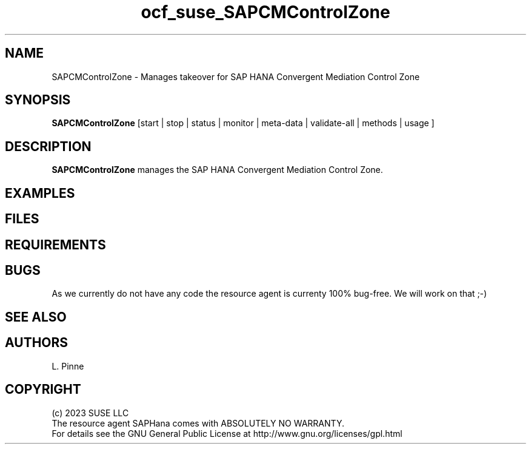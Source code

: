.\" Version: 0.0.1
.\"
.TH ocf_suse_SAPCMControlZone 7 "02 Oct 2023" "" "OCF resource agents"
.\"
.SH NAME
SAPCMControlZone \- Manages takeover for SAP HANA Convergent Mediation Control Zone
.PP
.\"
.SH SYNOPSIS
\fBSAPCMControlZone\fP [start | stop | status | monitor | meta\-data | validate\-all | methods | usage ]
.PP
.\"
.SH DESCRIPTION
\fBSAPCMControlZone\fP manages the SAP HANA Convergent Mediation Control Zone.
.PP
....
.\"
.SH EXAMPLES
.\"
.SH FILES
.\"
.SH REQUIREMENTS 
.\"
.SH BUGS
As we currently do not have any code the resource agent is currenty 100% bug-free. We will work on that ;-)
.\"
.SH SEE ALSO
.br

.\"
.SH AUTHORS
.br 
L. Pinne 
.\"
.SH COPYRIGHT
.br
(c) 2023 SUSE LLC
.br
The resource agent SAPHana comes with ABSOLUTELY NO WARRANTY.
.br
For details see the GNU General Public License at
http://www.gnu.org/licenses/gpl.html
.\"
